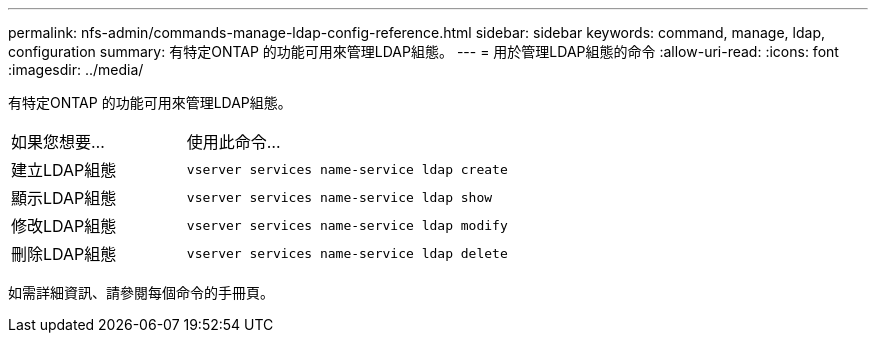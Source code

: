 ---
permalink: nfs-admin/commands-manage-ldap-config-reference.html 
sidebar: sidebar 
keywords: command, manage, ldap, configuration 
summary: 有特定ONTAP 的功能可用來管理LDAP組態。 
---
= 用於管理LDAP組態的命令
:allow-uri-read: 
:icons: font
:imagesdir: ../media/


[role="lead"]
有特定ONTAP 的功能可用來管理LDAP組態。

[cols="35,65"]
|===


| 如果您想要... | 使用此命令... 


 a| 
建立LDAP組態
 a| 
`vserver services name-service ldap create`



 a| 
顯示LDAP組態
 a| 
`vserver services name-service ldap show`



 a| 
修改LDAP組態
 a| 
`vserver services name-service ldap modify`



 a| 
刪除LDAP組態
 a| 
`vserver services name-service ldap delete`

|===
如需詳細資訊、請參閱每個命令的手冊頁。

